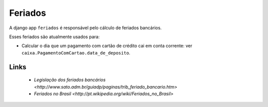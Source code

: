 ########
Feriados
########

A django app ``feriados`` é responsável pelo cálculo de feriados bancários.

Esses feriados são atualmente usados para:

* Calcular o dia que um pagamento com cartão de crédito cai em conta corrente:
  ver ``caixa.PagamentoComCartao.data_de_deposito``.

Links
=====

  * `Legislação dos feriados bancários <http://www.sato.adm.br/guiadp/paginas/trib_feriado_bancario.htm>`
  * `Feriados no Brasil <http://pt.wikipedia.org/wiki/Feriados_no_Brasil>`
    

